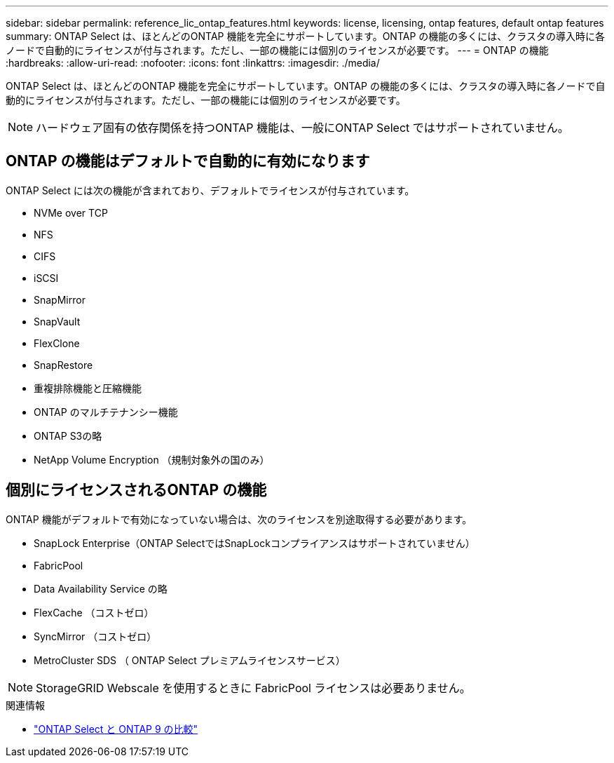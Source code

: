 ---
sidebar: sidebar 
permalink: reference_lic_ontap_features.html 
keywords: license, licensing, ontap features, default ontap features 
summary: ONTAP Select は、ほとんどのONTAP 機能を完全にサポートしています。ONTAP の機能の多くには、クラスタの導入時に各ノードで自動的にライセンスが付与されます。ただし、一部の機能には個別のライセンスが必要です。 
---
= ONTAP の機能
:hardbreaks:
:allow-uri-read: 
:nofooter: 
:icons: font
:linkattrs: 
:imagesdir: ./media/


[role="lead"]
ONTAP Select は、ほとんどのONTAP 機能を完全にサポートしています。ONTAP の機能の多くには、クラスタの導入時に各ノードで自動的にライセンスが付与されます。ただし、一部の機能には個別のライセンスが必要です。


NOTE: ハードウェア固有の依存関係を持つONTAP 機能は、一般にONTAP Select ではサポートされていません。



== ONTAP の機能はデフォルトで自動的に有効になります

ONTAP Select には次の機能が含まれており、デフォルトでライセンスが付与されています。

* NVMe over TCP
* NFS
* CIFS
* iSCSI
* SnapMirror
* SnapVault
* FlexClone
* SnapRestore
* 重複排除機能と圧縮機能
* ONTAP のマルチテナンシー機能
* ONTAP S3の略
* NetApp Volume Encryption （規制対象外の国のみ）




== 個別にライセンスされるONTAP の機能

ONTAP 機能がデフォルトで有効になっていない場合は、次のライセンスを別途取得する必要があります。

* SnapLock Enterprise（ONTAP SelectではSnapLockコンプライアンスはサポートされていません）
* FabricPool
* Data Availability Service の略
* FlexCache （コストゼロ）
* SyncMirror （コストゼロ）
* MetroCluster SDS （ ONTAP Select プレミアムライセンスサービス）



NOTE: StorageGRID Webscale を使用するときに FabricPool ライセンスは必要ありません。

.関連情報
* link:concept_ots_overview.html#comparing-ontap-select-and-ontap-9["ONTAP Select と ONTAP 9 の比較"]

